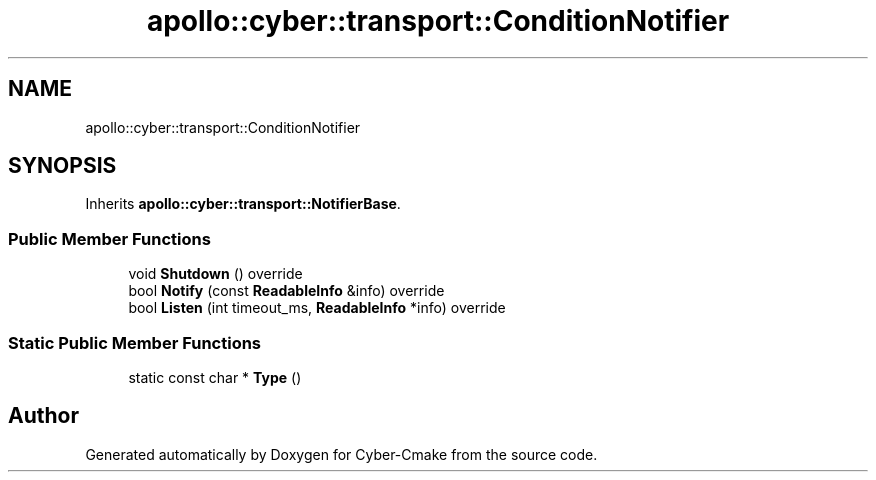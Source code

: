 .TH "apollo::cyber::transport::ConditionNotifier" 3 "Thu Aug 31 2023" "Cyber-Cmake" \" -*- nroff -*-
.ad l
.nh
.SH NAME
apollo::cyber::transport::ConditionNotifier
.SH SYNOPSIS
.br
.PP
.PP
Inherits \fBapollo::cyber::transport::NotifierBase\fP\&.
.SS "Public Member Functions"

.in +1c
.ti -1c
.RI "void \fBShutdown\fP () override"
.br
.ti -1c
.RI "bool \fBNotify\fP (const \fBReadableInfo\fP &info) override"
.br
.ti -1c
.RI "bool \fBListen\fP (int timeout_ms, \fBReadableInfo\fP *info) override"
.br
.in -1c
.SS "Static Public Member Functions"

.in +1c
.ti -1c
.RI "static const char * \fBType\fP ()"
.br
.in -1c

.SH "Author"
.PP 
Generated automatically by Doxygen for Cyber-Cmake from the source code\&.
